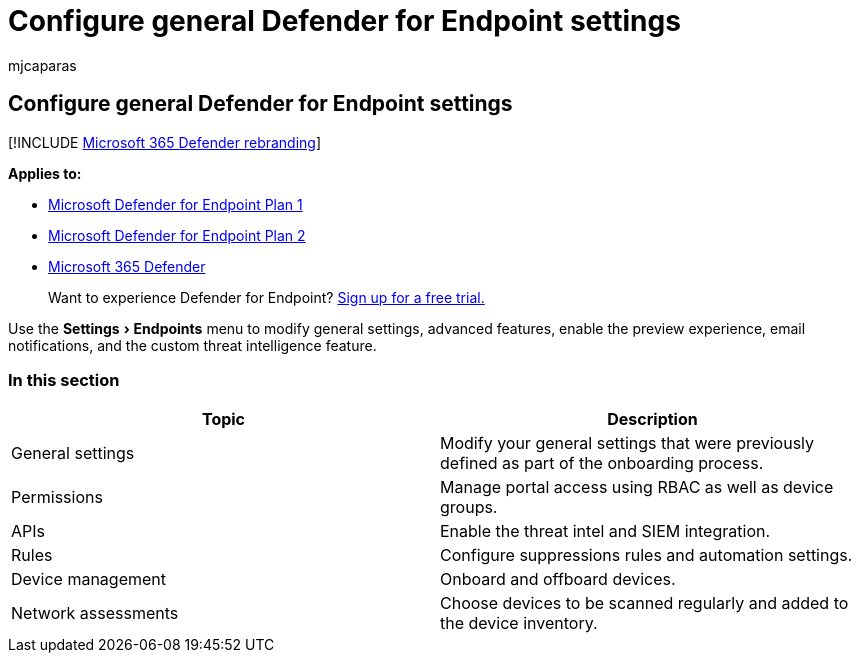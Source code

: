 = Configure general Defender for Endpoint settings
:audience: ITPro
:author: mjcaparas
:description: Use the settings page to configure general settings, permissions, apis, and rules.
:experimental:
:keywords: settings, general settings, permissions, apis, rules
:manager: dansimp
:ms.author: macapara
:ms.collection: M365-security-compliance
:ms.localizationpriority: medium
:ms.mktglfcycl: deploy
:ms.pagetype: security
:ms.service: microsoft-365-security
:ms.sitesec: library
:ms.subservice: mde
:ms.topic: article
:search.appverid: met150

== Configure general Defender for Endpoint settings

[!INCLUDE xref:../../includes/microsoft-defender.adoc[Microsoft 365 Defender rebranding]]

*Applies to:*

* https://go.microsoft.com/fwlink/p/?linkid=2154037[Microsoft Defender for Endpoint Plan 1]
* https://go.microsoft.com/fwlink/p/?linkid=2154037[Microsoft Defender for Endpoint Plan 2]
* https://go.microsoft.com/fwlink/?linkid=2118804[Microsoft 365 Defender]

____
Want to experience Defender for Endpoint?
https://signup.microsoft.com/create-account/signup?products=7f379fee-c4f9-4278-b0a1-e4c8c2fcdf7e&ru=https://aka.ms/MDEp2OpenTrial?ocid=docs-wdatp-prefsettings-abovefoldlink[Sign up for a free trial.]
____

Use the menu:Settings[Endpoints] menu to modify general settings, advanced features, enable the preview experience, email notifications, and the custom threat intelligence feature.

=== In this section

|===
| Topic | Description

| General settings
| Modify your general settings that were previously defined as part of the onboarding process.

| Permissions
| Manage portal access using RBAC as well as device groups.

| APIs
| Enable the threat intel and SIEM integration.

| Rules
| Configure suppressions rules and automation settings.

| Device management
| Onboard and offboard devices.

| Network assessments
| Choose devices to be scanned regularly and added to the device inventory.
|===
